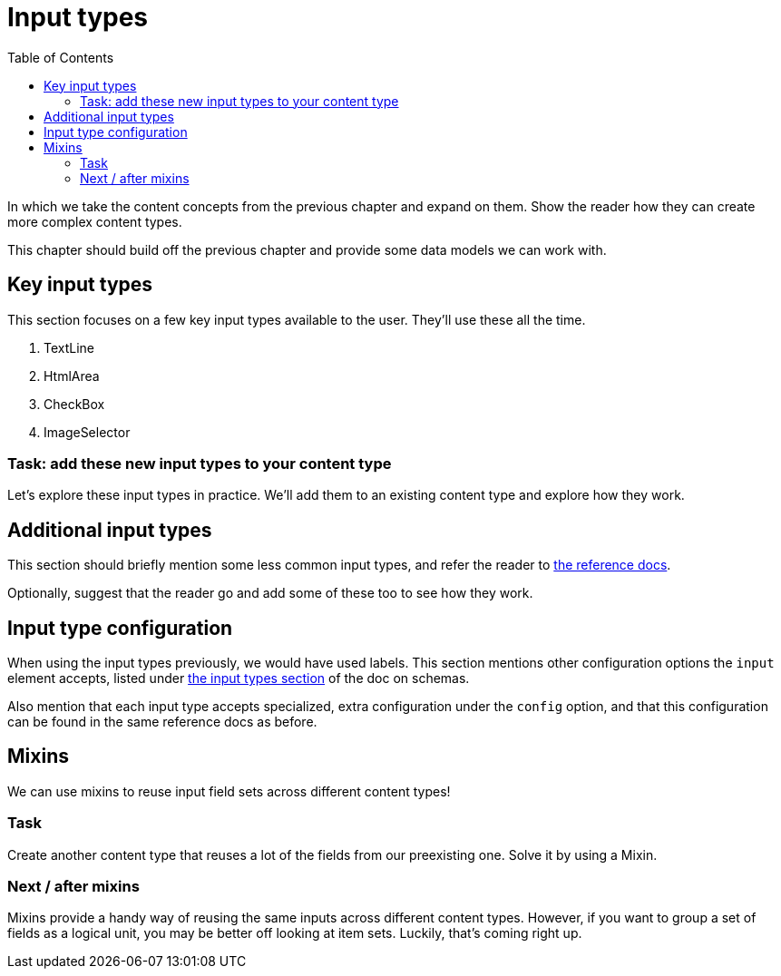 = Input types
:toc: right
:imagesdir: media

In which we take the content concepts from the previous chapter and
expand on them. Show the reader how they can create more complex
content types.

This chapter should build off the previous chapter and provide some data models we can work with.

== Key input types

This section focuses on a few key input types available to the
user. They'll use these all the time.

. TextLine
. HtmlArea
. CheckBox
. ImageSelector

=== Task: add these new input types to your content type

Let's explore these input types in practice. We'll add them to an existing content type and explore how they work.

== Additional input types

This section should briefly mention some less common input types, and refer the reader to https://developer.enonic.com/docs/xp/stable/cms/input-types[the reference docs].

Optionally, suggest that the reader go and add some of these too to see how they work.

== Input type configuration

When using the input types previously, we would have used labels. This section mentions other configuration options the `input` element accepts,  listed under https://developer.enonic.com/docs/xp/stable/cms/schemas#input_types[the input types section] of the doc on schemas.

Also mention that each input type accepts specialized, extra configuration under the `config` option, and that this configuration can be found in the same reference docs as before.


== Mixins

We can use mixins to reuse input field sets across different content types!

=== Task

Create another content type that reuses a lot of the fields from our preexisting one. Solve it by using a Mixin.

=== Next / after mixins

// We might want to move this to the next section? Making it about input reuse and grouping / advanced content.

Mixins provide a handy way of reusing the same inputs across different content types. However, if you want to group a set of fields as a logical unit, you may be better off looking at item sets. Luckily, that's coming right up.
